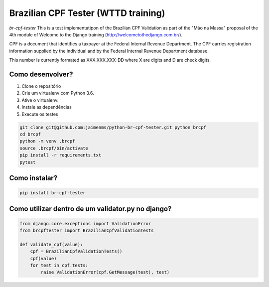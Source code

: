 Brazilian CPF Tester  (WTTD training)
=====================================

*br-cpf-tester* This is a test implementatipon of the Brazilian CPF Validation as part of
the "Mão na Massa" proposal of the 4th module of Welcome to the Django
training (http://welcometothedjango.com.br/).

CPF is a document that identifies a taxpayer at the Federal Internal Revenue
Department. The CPF carries registration information supplied by the
individual and by the Federal Internal Revenue Department database.

This number is currently formated as XXX.XXX.XXX-DD where X are digits and D
are check digits.

.. image:: https://travis-ci.org/Jaimenms/python-br-cpf-tester.svg?branch=master
    :target: https://travis-ci.org/Jaimenms/python-br-cpf-tester

.. image:: https://landscape.io/github/Jaimenms/python-br-cpf-tester/master/landscape.svg?style=flat
   :target: https://landscape.io/github/Jaimenms/python-br-cpf-tester/master
   :alt: Code Health


Como desenvolver?
-----------------

#. Clone o repositório
#. Crie um virtualenv com Python 3.6.
#. Ative o virtualenv.
#. Instale as dependências
#. Execute os testes

.. code-block:: console

    git clone git@github.com:jaimenms/python-br-cpf-tester.git python brcpf
    cd brcpf
    python -m venv .brcpf
    source .brcpf/bin/activate
    pip install -r requirements.txt
    pytest

Como instalar?
--------------

.. code-block:: console

    pip install br-cpf-tester


Como utilizar dentro de um validator.py no django?
--------------------------------------------------

.. code-block:: python

    from django.core.exceptions import ValidationError
    from brcpftester import BrazilianCpfValidationTests

    def validate_cpf(value):
        cpf = BrazilianCpfValidationTests()
        cpf(value)
        for test in cpf.tests:
            raise ValidationError(cpf.GetMessage(test), test)
